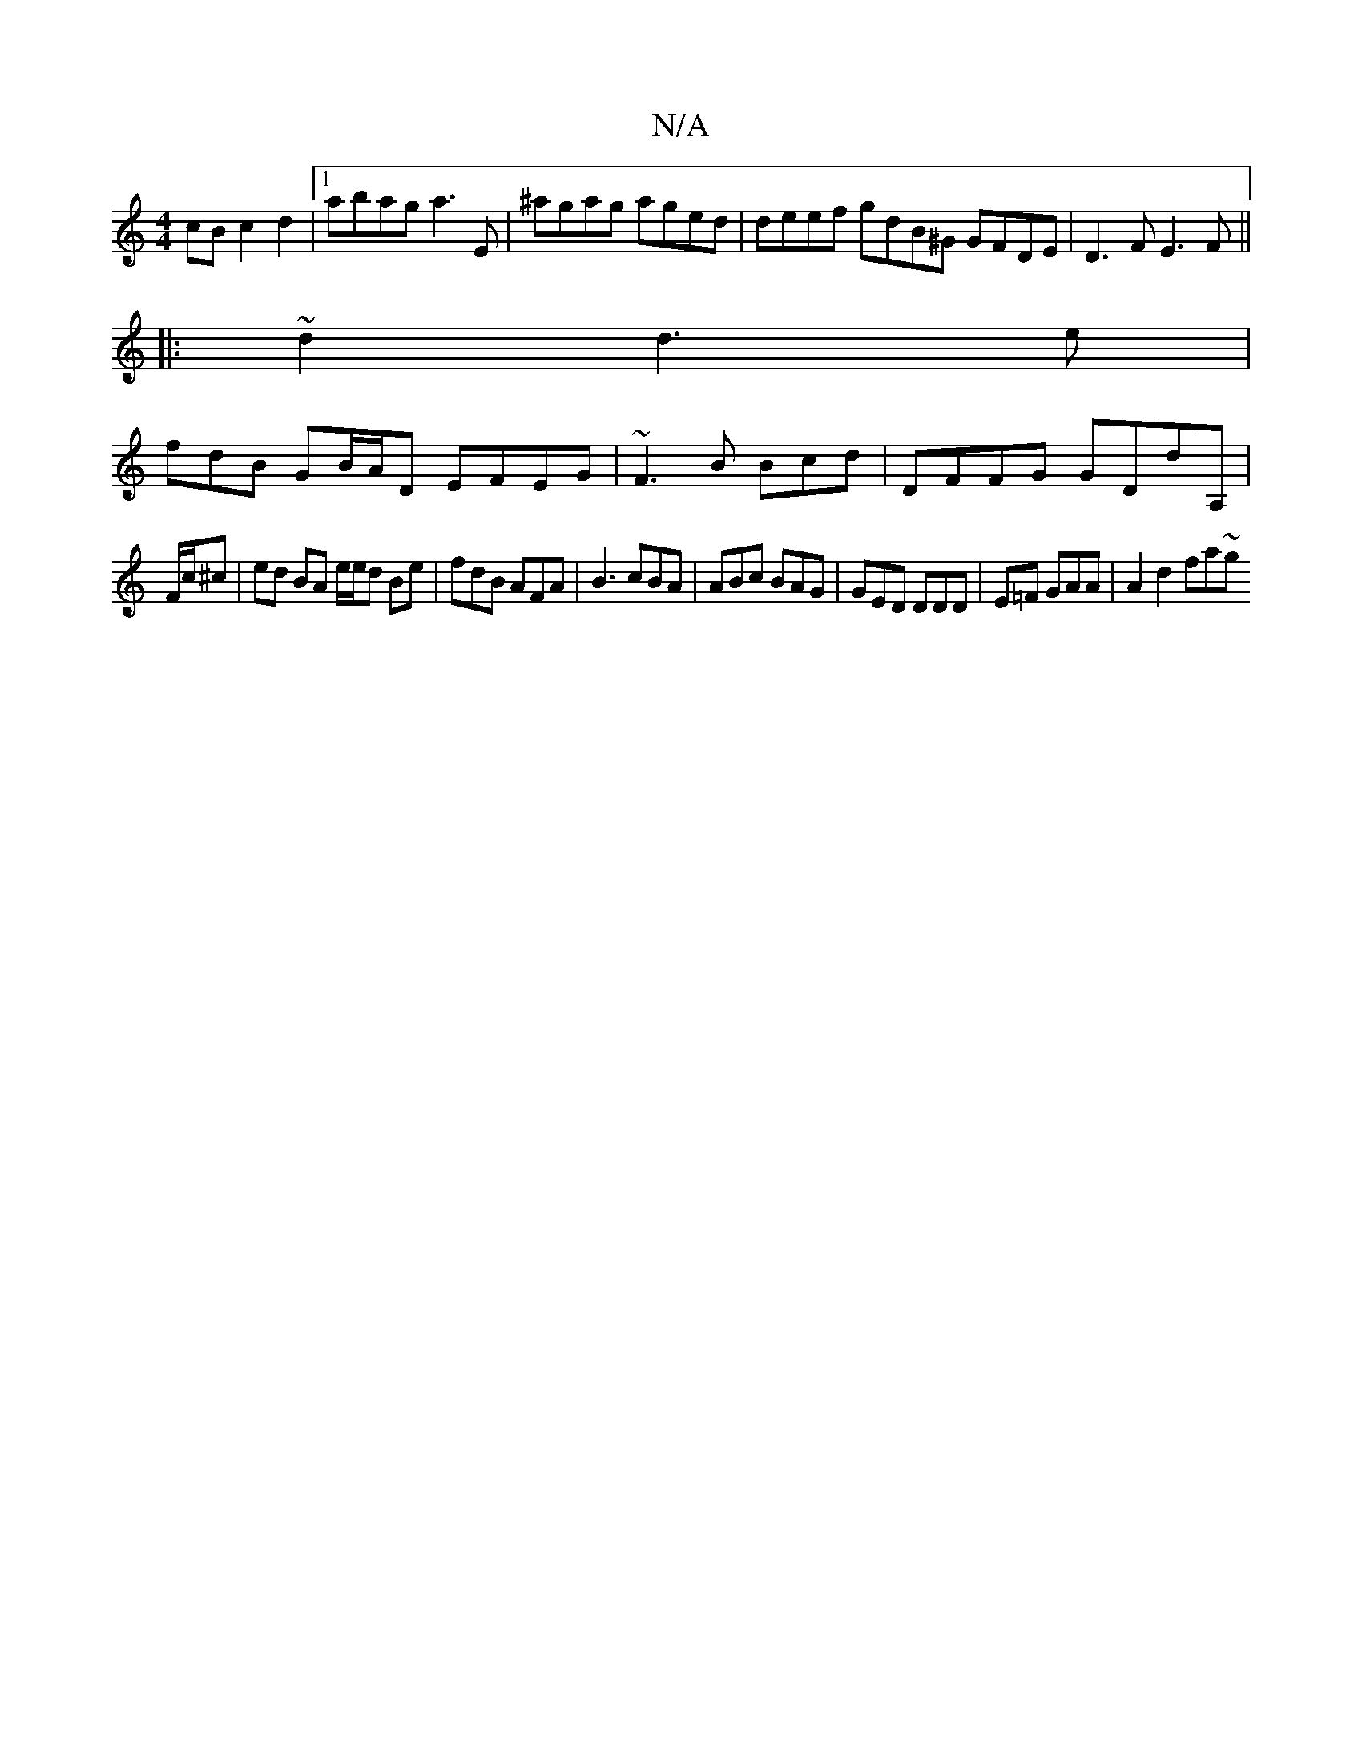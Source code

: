 X:1
T:N/A
M:4/4
R:N/A
K:Cmajor
cB c2 d2 |1 abag a3E | ^agag aged | deef gdB^G GFDE|D3F E3 F ||
|:~d2 d3e |
fdB GB/A/D EFEG | ~F3 B Bcd |DFFG GDdA,|
F/c/^c|ed BA e/e/d Be | fdB AFA | B3 cBA | ABc BAG | GED DDD | E=F GAA | A2 d2 fa~g